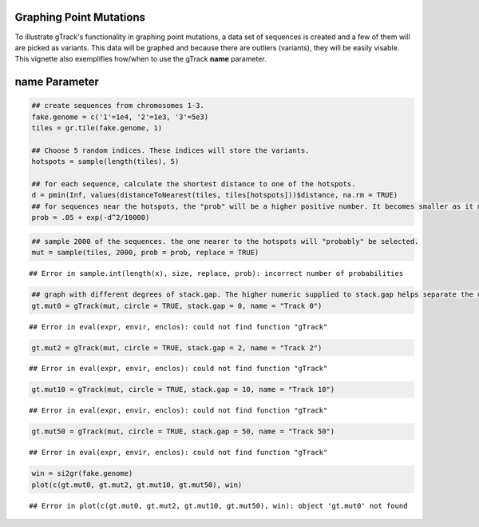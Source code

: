 Graphing Point Mutations
~~~~~~~~~~~~~~~~~~~~~~~~

To illustrate gTrack's functionality in graphing point mutations, a data set of sequences is created and a few of them will are picked as variants. This data will be graphed and because there are outliers (variants), they will be easily visable. This vignette also exemplifies how/when to use the gTrack **name** parameter.  

name Parameter
~~~~~~~~~~~~~~


.. sourcecode:: r
    

    ## create sequences from chromosomes 1-3. 
    fake.genome = c('1'=1e4, '2'=1e3, '3'=5e3)
    tiles = gr.tile(fake.genome, 1)
    
    ## Choose 5 random indices. These indices will store the variants. 
    hotspots = sample(length(tiles), 5)
    
    ## for each sequence, calculate the shortest distance to one of the hotspots.
    d = pmin(Inf, values(distanceToNearest(tiles, tiles[hotspots]))$distance, na.rm = TRUE)
    ## for sequences near the hotspots, the "prob" will be a higher positive number. It becomes smaller as it moves farther from the hotspot. 
    prob = .05 + exp(-d^2/10000)


.. sourcecode:: r
    

    ## sample 2000 of the sequences. the one nearer to the hotspots will "probably" be selected.
    mut = sample(tiles, 2000, prob = prob, replace = TRUE) 


::

    ## Error in sample.int(length(x), size, replace, prob): incorrect number of probabilities


.. sourcecode:: r
    

    ## graph with different degrees of stack.gap. The higher numeric supplied to stack.gap helps separate the data, visually. 
    gt.mut0 = gTrack(mut, circle = TRUE, stack.gap = 0, name = "Track 0")


::

    ## Error in eval(expr, envir, enclos): could not find function "gTrack"


.. sourcecode:: r
    

    gt.mut2 = gTrack(mut, circle = TRUE, stack.gap = 2, name = "Track 2")


::

    ## Error in eval(expr, envir, enclos): could not find function "gTrack"


.. sourcecode:: r
    

    gt.mut10 = gTrack(mut, circle = TRUE, stack.gap = 10, name = "Track 10")


::

    ## Error in eval(expr, envir, enclos): could not find function "gTrack"


.. sourcecode:: r
    

    gt.mut50 = gTrack(mut, circle = TRUE, stack.gap = 50, name = "Track 50")


::

    ## Error in eval(expr, envir, enclos): could not find function "gTrack"




.. sourcecode:: r
    

    win = si2gr(fake.genome)
    plot(c(gt.mut0, gt.mut2, gt.mut10, gt.mut50), win)


::

    ## Error in plot(c(gt.mut0, gt.mut2, gt.mut10, gt.mut50), win): object 'gt.mut0' not found


